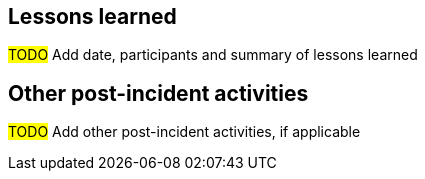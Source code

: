 == Lessons learned

#TODO# Add date, participants and summary of lessons learned

== Other post-incident activities

#TODO# Add other post-incident activities, if applicable